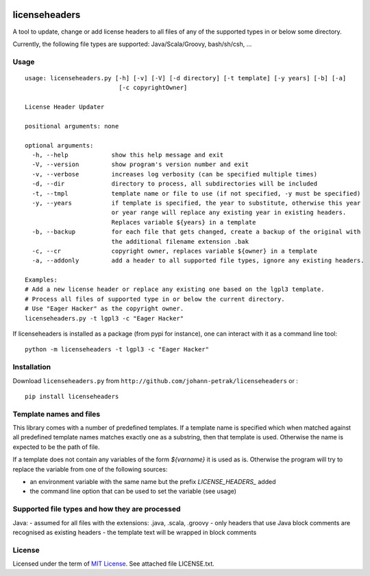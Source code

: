 .. image:: https://img.shields.io/pypi/v/licenseheaders.svg
    :target: https://pypi.python.org/pypi/licenseheaders/
    :alt: PyPi version

.. image:: https://img.shields.io/pypi/pyversions/licenseheaders.svg
    :target: https://pypi.python.org/pypi/licenseheaders/
    :alt: Python compatibility
 	
.. image:: https://img.shields.io/travis/elmotec/licenseheaders.svg
    :target: https://travis-ci.org/elmotec/licenseheaders
    :alt: Build Status

.. image:: https://img.shields.io/pypi/dm/licenseheaders.svg
    :alt: PyPi
    :target: https://pypi.python.org/pypi/licenseheaders

.. image:: https://coveralls.io/repos/elmotec/licenseheaders/badge.svg
    :target: https://coveralls.io/r/elmotec/licenseheaders
    :alt: Coverage
    
.. image:: https://img.shields.io/codacy/474b0af6853a4c5f8f9214d3220571f9.svg
    :target: https://www.codacy.com/app/elmotec/licenseheaders/dashboard
    :alt: Codacy


========
licenseheaders
========

A tool to update, change or add license headers to all files of any of 
the supported types in or below some directory.

Currently, the following file types are supported: Java/Scala/Groovy, bash/sh/csh, ...


Usage
-----

::

  usage: licenseheaders.py [-h] [-v] [-V] [-d directory] [-t template] [-y years] [-b] [-a]
                            [-c copyrightOwner] 

  License Header Updater

  positional arguments: none

  optional arguments:
    -h, --help            show this help message and exit
    -V, --version         show program's version number and exit
    -v, --verbose         increases log verbosity (can be specified multiple times)
    -d, --dir             directory to process, all subdirectories will be included
    -t, --tmpl            template name or file to use (if not specified, -y must be specified)
    -y, --years           if template is specified, the year to substitute, otherwise this year
                          or year range will replace any existing year in existing headers.
                          Replaces variable ${years} in a template
    -b, --backup          for each file that gets changed, create a backup of the original with
                          the additional filename extension .bak
    -c, --cr              copyright owner, replaces variable ${owner} in a template
    -a, --addonly         add a header to all supported file types, ignore any existing headers.

  Examples:
  # Add a new license header or replace any existing one based on the lgpl3 template.
  # Process all files of supported type in or below the current directory.
  # Use "Eager Hacker" as the copyright owner.
  licenseheaders.py -t lgpl3 -c "Eager Hacker"


If licenseheaders is installed as a package (from pypi for instance), one can interact with it as a command line tool:

::

  python -m licenseheaders -t lgpl3 -c "Eager Hacker"


Installation
------------

Download ``licenseheaders.py`` from ``http://github.com/johann-petrak/licenseheaders`` or :

::

  pip install licenseheaders


Template names and files
------------------------

This library comes with a number of predefined templates. If a template name is specified
which when matched against all predefined template names matches exactly one as a substring,
then that template is used. Otherwise the name is expected to be the path of file.

If a template does not contain any variables of the form `${varname}` it is used as is.
Otherwise the program will try to replace the variable from one of the following 
sources:

- an environment variable with the same name but the prefix `LICENSE_HEADERS_` added
- the command line option that can be used to set the variable (see usage)


Supported file types and how they are processed
-----------------------------------------------

Java:
- assumed for all files with the extensions: .java, .scala, .groovy
- only headers that use Java block comments are recognised as existing headers
- the template text will be wrapped in block comments

License
-------

Licensed under the term of `MIT License`_. See attached file LICENSE.txt.


.. _MIT License: http://en.wikipedia.org/wiki/MIT_License

